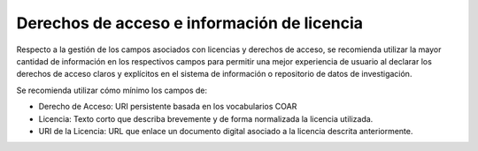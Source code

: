 .. _DerechosLicencia:

Derechos de acceso e información de licencia
===========

Respecto a la gestión de los campos asociados con licencias y derechos de acceso, se recomienda utilizar la mayor cantidad de información en los respectivos campos para permitir una mejor experiencia de usuario al declarar los derechos de acceso claros y explícitos en el sistema de información o repositorio de datos de investigación.

Se recomienda utilizar cómo mínimo los campos de:

-   Derecho de Acceso: URI persistente basada en los vocabularios COAR

-   Licencia: Texto corto que describa brevemente y de forma normalizada la licencia utilizada.

-   URI de la Licencia: URL que enlace un documento digital asociado a la licencia descrita anteriormente.


.. image:: _static/image1.png
   :scale: 35%
   :name: img_derechos
